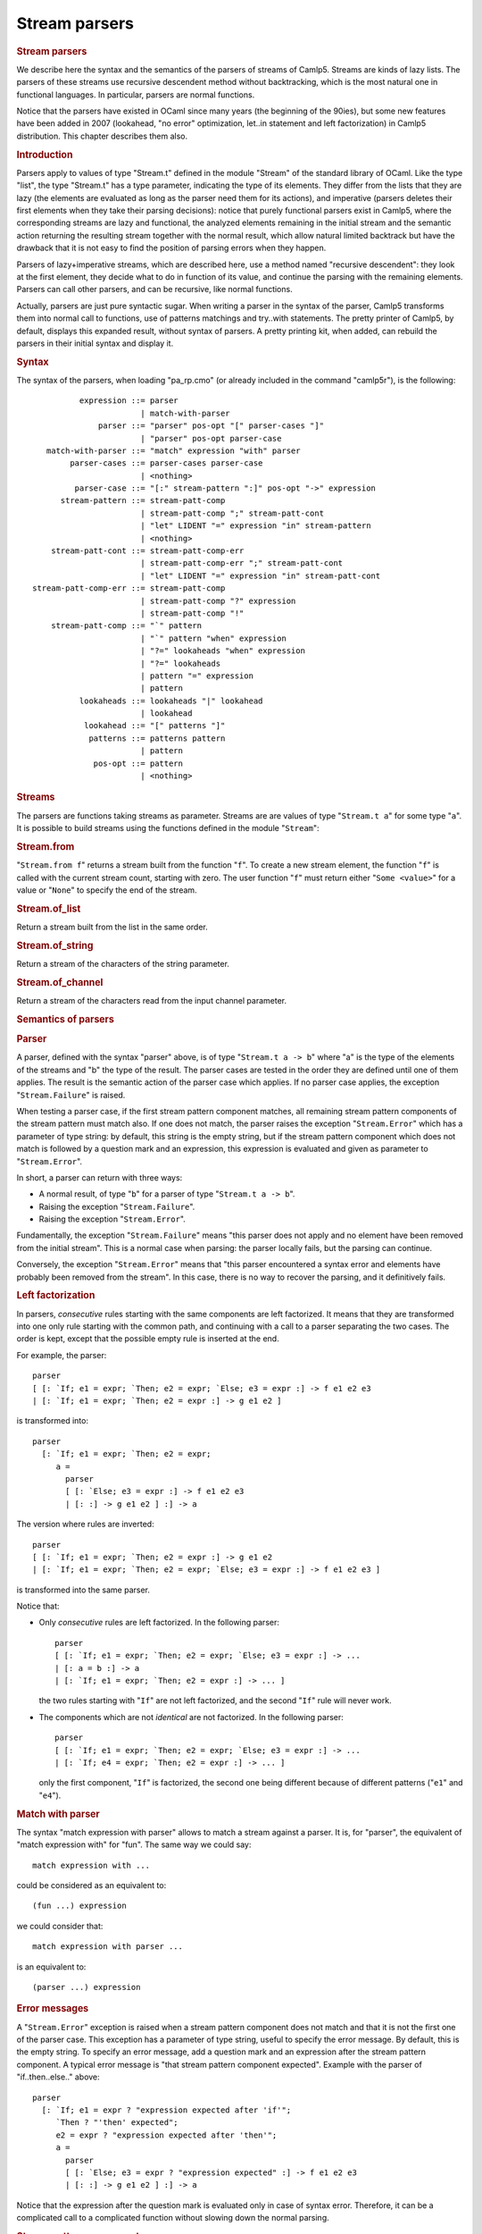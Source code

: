 .. _stream_parsers:

Stream parsers
==============

.. container::
   :name: menu

.. container::
   :name: content

   .. rubric:: Stream parsers
      :name: stream-parsers
      :class: top

   We describe here the syntax and the semantics of the parsers of
   streams of Camlp5. Streams are kinds of lazy lists. The parsers of
   these streams use recursive descendent method without backtracking,
   which is the most natural one in functional languages. In particular,
   parsers are normal functions.

   Notice that the parsers have existed in OCaml since many years (the
   beginning of the 90ies), but some new features have been added in
   2007 (lookahead, "no error" optimization, let..in statement and left
   factorization) in Camlp5 distribution. This chapter describes them
   also.

   .. container::
      :name: tableofcontents

   .. rubric:: Introduction
      :name: introduction

   Parsers apply to values of type "Stream.t" defined in the module
   "Stream" of the standard library of OCaml. Like the type "list", the
   type "Stream.t" has a type parameter, indicating the type of its
   elements. They differ from the lists that they are lazy (the elements
   are evaluated as long as the parser need them for its actions), and
   imperative (parsers deletes their first elements when they take their
   parsing decisions): notice that purely functional parsers exist in
   Camlp5, where the corresponding streams are lazy and functional, the
   analyzed elements remaining in the initial stream and the semantic
   action returning the resulting stream together with the normal
   result, which allow natural limited backtrack but have the drawback
   that it is not easy to find the position of parsing errors when they
   happen.

   Parsers of lazy+imperative streams, which are described here, use a
   method named "recursive descendent": they look at the first element,
   they decide what to do in function of its value, and continue the
   parsing with the remaining elements. Parsers can call other parsers,
   and can be recursive, like normal functions.

   Actually, parsers are just pure syntactic sugar. When writing a
   parser in the syntax of the parser, Camlp5 transforms them into
   normal call to functions, use of patterns matchings and try..with
   statements. The pretty printer of Camlp5, by default, displays this
   expanded result, without syntax of parsers. A pretty printing kit,
   when added, can rebuild the parsers in their initial syntax and
   display it.

   .. rubric:: Syntax
      :name: syntax

   The syntax of the parsers, when loading "pa_rp.cmo" (or already
   included in the command "camlp5r"), is the following:

   ::

                  expression ::= parser
                               | match-with-parser
                      parser ::= "parser" pos-opt "[" parser-cases "]"
                               | "parser" pos-opt parser-case
           match-with-parser ::= "match" expression "with" parser
                parser-cases ::= parser-cases parser-case
                               | <nothing>
                 parser-case ::= "[:" stream-pattern ":]" pos-opt "->" expression
              stream-pattern ::= stream-patt-comp
                               | stream-patt-comp ";" stream-patt-cont
                               | "let" LIDENT "=" expression "in" stream-pattern
                               | <nothing>
            stream-patt-cont ::= stream-patt-comp-err
                               | stream-patt-comp-err ";" stream-patt-cont
                               | "let" LIDENT "=" expression "in" stream-patt-cont
        stream-patt-comp-err ::= stream-patt-comp
                               | stream-patt-comp "?" expression
                               | stream-patt-comp "!"
            stream-patt-comp ::= "`" pattern
                               | "`" pattern "when" expression
                               | "?=" lookaheads "when" expression
                               | "?=" lookaheads
                               | pattern "=" expression
                               | pattern
                  lookaheads ::= lookaheads "|" lookahead
                               | lookahead
                   lookahead ::= "[" patterns "]"
                    patterns ::= patterns pattern
                               | pattern
                     pos-opt ::= pattern
                               | <nothing>

   .. rubric:: Streams
      :name: streams

   The parsers are functions taking streams as parameter. Streams are
   are values of type "``Stream.t a``" for some type "``a``". It is
   possible to build streams using the functions defined in the module
   "``Stream``":

   .. rubric:: Stream.from
      :name: stream.from

   "``Stream.from f``" returns a stream built from the function "``f``".
   To create a new stream element, the function "``f``" is called with
   the current stream count, starting with zero. The user function
   "``f``" must return either "``Some <value>``" for a value or
   "``None``" to specify the end of the stream.

   .. rubric:: Stream.of_list
      :name: stream.of_list

   Return a stream built from the list in the same order.

   .. rubric:: Stream.of_string
      :name: stream.of_string

   Return a stream of the characters of the string parameter.

   .. rubric:: Stream.of_channel
      :name: stream.of_channel

   Return a stream of the characters read from the input channel
   parameter.

   .. rubric:: Semantics of parsers
      :name: semantics-of-parsers

   .. rubric:: Parser
      :name: parser

   A parser, defined with the syntax "parser" above, is of type
   "``Stream.t a -> b``" where "a" is the type of the elements of the
   streams and "b" the type of the result. The parser cases are tested
   in the order they are defined until one of them applies. The result
   is the semantic action of the parser case which applies. If no parser
   case applies, the exception "``Stream.Failure``" is raised.

   When testing a parser case, if the first stream pattern component
   matches, all remaining stream pattern components of the stream
   pattern must match also. If one does not match, the parser raises the
   exception "``Stream.Error``" which has a parameter of type string: by
   default, this string is the empty string, but if the stream pattern
   component which does not match is followed by a question mark and an
   expression, this expression is evaluated and given as parameter to
   "``Stream.Error``".

   In short, a parser can return with three ways:

   -  A normal result, of type "``b``" for a parser of type
      "``Stream.t a -> b``".
   -  Raising the exception "``Stream.Failure``".
   -  Raising the exception "``Stream.Error``".

   Fundamentally, the exception "``Stream.Failure``" means "this parser
   does not apply and no element have been removed from the initial
   stream". This is a normal case when parsing: the parser locally
   fails, but the parsing can continue.

   Conversely, the exception "``Stream.Error``" means that "this parser
   encountered a syntax error and elements have probably been removed
   from the stream". In this case, there is no way to recover the
   parsing, and it definitively fails.

   .. rubric:: Left factorization
      :name: left-factorization

   In parsers, *consecutive* rules starting with the same components are
   left factorized. It means that they are transformed into one only
   rule starting with the common path, and continuing with a call to a
   parser separating the two cases. The order is kept, except that the
   possible empty rule is inserted at the end.

   For example, the parser:

   ::

        parser
        [ [: `If; e1 = expr; `Then; e2 = expr; `Else; e3 = expr :] -> f e1 e2 e3
        | [: `If; e1 = expr; `Then; e2 = expr :] -> g e1 e2 ]

   is transformed into:

   ::

        parser
          [: `If; e1 = expr; `Then; e2 = expr;
             a =
               parser
               [ [: `Else; e3 = expr :] -> f e1 e2 e3
               | [: :] -> g e1 e2 ] :] -> a

   The version where rules are inverted:

   ::

        parser
        [ [: `If; e1 = expr; `Then; e2 = expr :] -> g e1 e2
        | [: `If; e1 = expr; `Then; e2 = expr; `Else; e3 = expr :] -> f e1 e2 e3 ]

   is transformed into the same parser.

   Notice that:

   -  Only *consecutive* rules are left factorized. In the following
      parser:

      ::

           parser
           [ [: `If; e1 = expr; `Then; e2 = expr; `Else; e3 = expr :] -> ...
           | [: a = b :] -> a
           | [: `If; e1 = expr; `Then; e2 = expr :] -> ... ]

      the two rules starting with "``If``" are not left factorized, and
      the second "``If``" rule will never work.

   -  The components which are not *identical* are not factorized. In
      the following parser:

      ::

           parser
           [ [: `If; e1 = expr; `Then; e2 = expr; `Else; e3 = expr :] -> ...
           | [: `If; e4 = expr; `Then; e2 = expr :] -> ... ]

      only the first component, "``If``" is factorized, the second one
      being different because of different patterns ("``e1``" and
      "``e4``").

   .. rubric:: Match with parser
      :name: match-with-parser

   The syntax "match expression with parser" allows to match a stream
   against a parser. It is, for "parser", the equivalent of "match
   expression with" for "fun". The same way we could say:

   ::

        match expression with ...

   could be considered as an equivalent to:

   ::

        (fun ...) expression

   we could consider that:

   ::

        match expression with parser ...

   is an equivalent to:

   ::

        (parser ...) expression

   .. rubric:: Error messages
      :name: error-messages

   A "``Stream.Error``" exception is raised when a stream pattern
   component does not match and that it is not the first one of the
   parser case. This exception has a parameter of type string, useful to
   specify the error message. By default, this is the empty string. To
   specify an error message, add a question mark and an expression after
   the stream pattern component. A typical error message is "that stream
   pattern component expected". Example with the parser of
   "if..then..else.." above:

   ::

        parser
          [: `If; e1 = expr ? "expression expected after 'if'";
             `Then ? "'then' expected";
             e2 = expr ? "expression expected after 'then'";
             a =
               parser
               [ [: `Else; e3 = expr ? "expression expected" :] -> f e1 e2 e3
               | [: :] -> g e1 e2 ] :] -> a

   Notice that the expression after the question mark is evaluated only
   in case of syntax error. Therefore, it can be a complicated call to a
   complicated function without slowing down the normal parsing.

   .. rubric:: Stream pattern component
      :name: stream-pattern-component

   In a stream pattern (starting with "``[:``" and ending with
   "``:]``"), the stream pattern components are separated with the
   semicolon character. There are three cases of stream pattern
   components with some sub-cases for some of them, and an extra syntax
   can be used with a "let..in" construction. The three cases are:

   -  A direct test of one or several stream elements (called
      **terminal** symbol), in three ways:

      #. The character "backquote" followed by a pattern, meaning: if
         the stream starts with an element which is matched by this
         pattern, the stream pattern component matches, and the stream
         element is removed from the stream.
      #. The character "backquote" followed by a pattern, the keyword
         "when" and an expression of type "``bool``", meaning: if the
         stream starts with an element which is matched by this pattern
         and if the evaluation of the expression is "``True``", the
         stream pattern component matches, and the first element of the
         stream is removed.
      #. The character "question mark" followed by the character "equal"
         and a lookahead expression (see further), meaning: if the
         lookahead applies, the stream pattern component matches. The
         lookahead may unfreeze one or several elements on the stream,
         but does not remove them.

   -  A pattern followed by the "equal" sign and an expression of type
      "``Stream.t x -> y``" for some types "``x``" and "``y``". This
      expression is called a **non terminal** symbol. It means: call the
      expression (which is a parser) with the current stream. If this
      sub-parser:

      #. Returns an element, the pattern is bound to this result and the
         next stream pattern component is tested.
      #. Raises the exception "``Stream.Failure``", there are two cases:

         -  if the stream pattern component is the first one of the
            stream case, the current parser also fails with the
            exception "``Stream.Failure``".
         -  if the stream pattern component is not the first one of the
            stream case, the current parser fails with the exception
            "``Stream.Error``".

         In this second case:

         -  If the stream pattern component is followed by a "question
            mark" and an expression (which must be of type
            "``string``"), the expression is evaluated and given as
            parameter of the exception "``Stream.Error``".
         -  If the expression is followed by an "exclamation mark", the
            test and conversion from "``Stream.Failure``" to
            "``Stream.Error``" is not done, and the parser just raises
            "``Stream.Failure``" again. This is an optimization which
            must be assumed by the programmer, in general when he knows
            that the sub-parser called never raises "``Stream.Failure``"
            (for example if the called parser ends with a parser case
            containing an empty stream pattern). See "no error
            optionization" below.
         -  Otherwise the exception parameter is the empty string.

   -  A pattern, which is bound to the current stream.

   Notice that patterns are bound immediately and can be used in the
   next stream pattern component.

   .. rubric:: Let statement
      :name: let-statement

   Between stream pattern components, it is possible to use the
   "let..in" construction. This is not considered as a real stream
   pattern component, in the fact that is is not tested against the
   exception "``Stream.Failure``" it may raise. It can be useful for
   intermediate computation. In particular, it is used internally by the
   lexers (see chapter about `lexers <lexers.html>`__ as character
   stream parsers).

   Example of use, when an expression have to be used several times (in
   the example, "``d a``", which is bound to the variable "``c``"):

   ::

        parser
          [: a = b;
             let c = d a in
             e =
               parser
               [ [: f = g :] -> h c
               | [: :] -> c ] :] -> e

   .. rubric:: Lookahead
      :name: lookahead

   The lookahead feature allows to look at several terminals in the
   stream without removing them, in order to take decisions when more
   than one terminal is necessary.

   For example, when parsing the normal syntax of the OCaml language,
   there is a problem, in recursing descendent parsing, for the cases
   where to treat and differentiate the following inputs:

   ::

        (-x+1)
        (-)

   The first case is treated in a rule, telling: "a left parenthesis,
   followed by an expression, and a right parenthesis". The second one
   is "a left parenthesis, an operator, a right parenthesis".
   Programming it like this (left factorizing the first parenthesis):

   ::

        parser
          [: `Lparen;
             e =
               parser
               [ [: e = expr; `Rparen :] -> e
               | [: `Minus; `Rparen :] -> minus_op ] :] -> e

   does not work if the input is "``(-)``" because the rule
   "``e = expr``" accepts the minus sign as expression start, removing
   it from the input stream and fails as parsing error, while
   encountering the right parenthesis.

   Conversely, writing it this way:

   ::

        parser
          [: `Lparen;
             e =
               parser
               [ [: `Minus; `Rparen :] -> minus_op
               | [: e = expr; `Rparen :] -> e ] :] -> e

   does not help, because if the input is "``(-x+1)``" the rule above
   starting with ":literal:`\`Minus`" is accepted and the exception
   "``Stream.Error``" is raised while encountering the variable "``x``"
   since a right parenthesis is expected.

   In general, this kind of situation is best resolved by a left
   factorization of the parser cases (see the section "Semantics"
   above), but that is not possible in this case. The solution is to
   test whether the character after the minus sign is a right
   parenthesis:

   ::

        parser
          [: `Lparen;
             e =
               parser
               [ [: ?= [ _ ; Rparen ]; `Minus; `Rparen :] -> minus_op
               | [: e = expr; `Rparen :] -> e ] :] -> e

   It is possible to put several lists of (semicolon-separated)
   patterns separated by a vertical bar in the lookahead construction,
   but with a limitation (due to the implementation): all lists of
   patterns must have the same number of elements.

   Because sometimes constant patterns aren't enough, one can add a
   "when" expression to the entire lookahead construct, viz. 

   ::

        parser
          [: `Lparen;
             e =
               parser
               [ [: ?= [ t ; Rparen ] when <some predicate involving t perhaps>; `Minus; `Rparen :] -> minus_op
               | [: e = expr; `Rparen :] -> e ] :] -> e

   .. rubric:: No error optimization
      :name: no-error-optimization

   The "no error optimization" is the fact to end a stream pattern
   component of kind "non-terminal" ("pattern" "equal" "expression") by
   the character "exclamation mark". Like said above, this inhibits the
   transformation of the exception "``Stream.Failure``", possibly raised
   by the called parser, into the exception "``Stream.Error``".

   The code:

   ::

        parser [: a = b; c = d ! :] -> e

   is equivalent to:

   ::

        parser [: a = b; s :] -> let c = d s in e

   One interest of the first syntax is that it shows to readers that
   "``d``" is indeed a syntactic sub-parser. In the second syntax, it is
   called in the semantic action, which makes the parser case not so
   clear, as far as readability is concerned.

   If the stream pattern component is at end of the stream pattern, this
   allow possible tail recursion by the OCaml compiler, in the following
   case:

   ::

        parser [: a = b; c = d ! :] -> c

   since it is equivalent (with the fact that "``c``" is at the same
   time the pattern of the last case and the expression of the parser
   case semantic action) to:

   ::

        parser [: a = b; s :] -> d s

   The call to "``d s``" can be a tail recursive call. Without the use
   of the "exclamation mark" in the rule, the equivalent code is:

   ::

        parser [: a = b; s :] ->
          try d s with [ Stream.Failure -> raise (Stream.Error "") ]

   which is not tail recursive (due to the "try..with" construction
   pushes a context), preventing the compiler to optimize its code. This
   can be important when many recursive calls happen, since it can
   overflow the OCaml stack.

   .. rubric:: Position
      :name: position

   The optional "pattern" before and after a stream pattern is bound to
   the current stream count. Indeed, streams internally contain a count
   of their elements. At the beginning the count is zero. When an
   element is removed, the count is incremented. The example:

   ::

        parser [: a = b :] ep -> c

   is equivalent to:

   ::

        parser [: a = b; s :] -> let ep = Stream.count s in c

   There is no direct syntax equivalent to the optional pattern at
   beginning of the stream pattern:

   ::

        parser bp [: a = b :] -> c

   These optional patterns allow disposal of the stream count at the
   beginning and at the end of the parser case, allowing to compute
   locations of the rule in the source. In particular, if the stream is
   a stream of characters, these counts are the source location in
   number of characters.

   .. rubric:: Semantic action
      :name: semantic-action

   In a parser case, after the stream pattern, there is an "arrow" and
   an expression, called the "semantic action". If the parser case is
   matched the parser returns with the evaluated expression whose
   environment contains all values bound in the stream pattern.

   .. rubric:: Remarks
      :name: remarks

   .. rubric:: Simplicity vs Associativity
      :name: simplicity-vs-associativity

   This parsing technology has the advantage of simplicity of use and
   understanding, but it does not treat the associativity of operators.
   For example, if you write a parser like this (to compute arithmetic
   expressions):

   ::

        value rec expr =
          parser
          [ [: e1 = expr; `'+'; e2 = expr :] -> e1 + e2
          | [: `('0'..'9' as c) :] -> Char.code c - Char.code '0' ]

   this would loop endlessly, exactly as if you wrote code starting
   with:

   ::

        value rec expr e =
          let e1 = expr e in
          ...

   One solution is to treat the associativity "by hand": by reading a
   sub-expression, then looping with a parser which parses the operator
   and another sub-expression, and so on.

   An alternative solution is to write parsing "combinators". Indeed,
   parsers being normal functions, it is possible to make a function
   which takes a parser as parameter and returning a parser using it.
   For example, left and right associativity parsing combinators:

   ::

        value rec left_assoc op elem =
          let rec op_elem x =
            parser
            [ [: t = op; y = elem; r = op_elem (t x y) :] -> r
            | [: :] -> x ]
          in
          parser [: x = elem; r = op_elem x :] -> r
        ;

        value rec right_assoc op elem =
          let rec op_elem x =
            parser
            [ [: t = op; y = elem; r = op_elem y :] -> t x r
            | [: :] -> x ]
          in
          parser [: x = elem; r = op_elem x :] -> r
        ;

   which can be used, e.g. like this:

   ::

        value expr =
          List.fold_right (fun op elem -> op elem)
            [left_assoc (parser [: `'+' :] -> fun x y -> x +. y);
             left_assoc (parser [: `'*' :] -> fun x y -> x *. y);
             right_assoc (parser [: `'^' :] -> fun x y -> x ** y)]
            (parser [: `('0'..'9' as c) :] -> float (Char.code c - Char.code '0'))
        ;

   and tested, e.g. in the toplevel, like that:

   ::

        expr (Stream.of_string "2^3^2+1");

   The same way, it is possible to parse non-context free grammars, by
   programming parsers returning other parsers.

   A third solution, to resolve the problem of associativity, is to use
   the grammars of Camlp5, which have the other advantage that they are
   extensible.

   .. rubric:: Lexing vs Parsing
      :name: lexing-vs-parsing

   In general, while analyzing a language, there are two levels:

   -  The level where the input, considered as a stream of characters,
      is read to make a stream of tokens (for example "words", if it is
      a human language, or punctuation). This level is generally called
      "lexing".
   -  The level where the input is a stream of tokens where grammar
      rules are parsed. This level is generally called "parsing".

   The "parser" construction described here can be used for both, thanks
   to the polymorphism of OCaml:

   -  The lexing level is a "parser" of streams of characters returning
      tokens.
   -  The parsing level is a "parser" of streams of tokens returning
      syntax trees.

   By comparison, the programs "lex" and "yacc" use two different
   technologies. With "parser"s, it is possible to use the same one for
   both.

   .. rubric:: Lexer syntax vs Parser syntax
      :name: lexer-syntax-vs-parser-syntax

   For "lexers", i.e. for the specific case of parsers when the input is
   a stream of characters, it is possible to use a shorter syntax. See
   the chapter on `lexers <lexers.html>`__. They have another syntax,
   shorter and adapted for the specific type "``char``". But they still
   are internally parsers of streams with the same semantics.

   .. rubric:: Purely functional parsers
      :name: purely-functional-parsers

   This system of parsers is imperative: while parsing, the stream
   advances and the already parsed terminals disappear from the stream
   structure. This is useful because it is not necessary to return the
   remaining stream together with the normal result. This is the reason
   there is this "``Stream.Error``" exception: when it is raised, it
   means that some terminals have been consummed from the stream, which
   are definitively lost, and therefore that are no more possible parser
   cases to try.

   An alternative is to use `functional parsers <fparsers.html>`__ which
   use a new stream type, lazy but not destructive. Their advantage is
   that they use a limited backtrack: the case of "if..then..else.." and
   the shorter "if..then.." work without having to left factorize the
   parser cases, and there is no need to lookahead. They have no
   equivalent to the exception "``Stream.Error``": when all cases are
   tested, and have failed, the parsers return the value "``None``". The
   drawback is that, when a parsing error happens, it is not easily
   possible to know the location of the error in the input, as the
   initial stream has not been modified: the system would indicate a
   failure at the first character of the first line: this is a general
   drawback of backtracking parsers. See the solutions found to this
   problem in the chapter about `purely functional
   parsers <fparsers.html>`__.

   A second alternative is to use the `backtracking
   parsers <bparsers.html>`__. They use the same stream type as the
   functional parsers, but they test more cases than them. They have the
   same advantages and drawbacks than the functional parsers.

   .. container:: trailer
